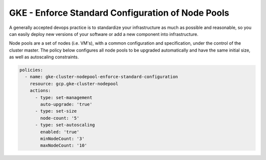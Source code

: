 GKE - Enforce Standard Configuration of Node Pools
==================================================

A generally accepted devops practice is to standardize your infrastructure as much as possible 
and reasonable, so you can easily deploy new versions of your software or add a new component 
into infrastructure.

Node pools are a set of nodes (i.e. VM's), with a common configuration and specification, under 
the control of the cluster master. The policy below configures all node pools to be 
upgraded automatically and have the same initial size, as well as autoscaling constraints.

.. code-block:: yaml

    policies:
      - name: gke-cluster-nodepool-enforce-standard-configuration
        resource: gcp.gke-cluster-nodepool
        actions:
          - type: set-management
            auto-upgrade: 'true'
          - type: set-size
            node-count: '5'
          - type: set-autoscaling
            enabled: 'true'
            minNodeCount: '3'
            maxNodeCount: '10'
